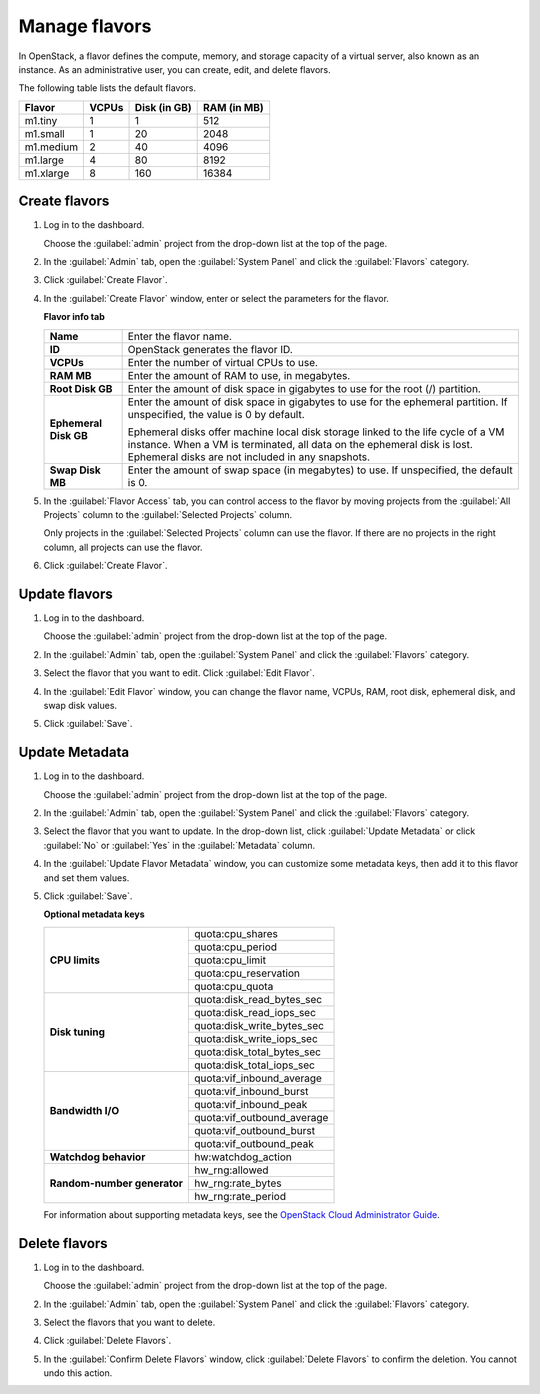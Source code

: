 ==============
Manage flavors
==============

In OpenStack, a flavor defines the compute, memory, and storage
capacity of a virtual server, also known as an instance. As an
administrative user, you can create, edit, and delete flavors.

The following table lists the default flavors.

============  =========  ===============  =============
 Flavor         VCPUs      Disk (in GB)     RAM (in MB)
============  =========  ===============  =============
 m1.tiny        1          1                512
 m1.small       1          20               2048
 m1.medium      2          40               4096
 m1.large       4          80               8192
 m1.xlarge      8          160              16384
============  =========  ===============  =============

Create flavors
~~~~~~~~~~~~~~

#. Log in to the dashboard.

   Choose the :guilabel:`admin` project from the drop-down
   list at the top of the page.
#. In the :guilabel:`Admin` tab, open the :guilabel:`System
   Panel` and click the :guilabel:`Flavors` category.
#. Click :guilabel:`Create Flavor`.
#. In the :guilabel:`Create Flavor` window, enter or select
   the parameters for the flavor.

   **Flavor info tab**

   =======================  =========================================
    **Name**                   Enter the flavor name.
    **ID**                     OpenStack generates the flavor ID.
    **VCPUs**                  Enter the number of virtual CPUs to
                               use.
    **RAM MB**                 Enter the amount of RAM to use, in
                               megabytes.
    **Root Disk GB**           Enter the amount of disk space in
                               gigabytes to use for the root (/)
                               partition.
    **Ephemeral Disk GB**      Enter the amount of disk space in
                               gigabytes to use for the ephemeral
                               partition. If unspecified, the value
                               is 0 by default.

                               Ephemeral disks offer machine local
                               disk storage linked to the life cycle
                               of a VM instance. When a VM is
                               terminated, all data on the ephemeral
                               disk is lost. Ephemeral disks are not
                               included in any snapshots.
    **Swap Disk MB**           Enter the amount of swap space (in
                               megabytes) to use. If unspecified,
                               the default is 0.
   =======================  =========================================

#. In the :guilabel:`Flavor Access` tab, you can control access to
   the flavor by moving projects from the :guilabel:`All Projects`
   column to the :guilabel:`Selected Projects` column.

   Only projects in the :guilabel:`Selected Projects` column can
   use the flavor. If there are no projects in the right column,
   all projects can use the flavor.
#. Click :guilabel:`Create Flavor`.

Update flavors
~~~~~~~~~~~~~~

#. Log in to the dashboard.

   Choose the :guilabel:`admin` project from the drop-down list at
   the top of the page.
#. In the :guilabel:`Admin` tab, open the :guilabel:`System Panel`
   and click the :guilabel:`Flavors` category.
#. Select the flavor that you want to edit. Click :guilabel:`Edit
   Flavor`.
#. In the :guilabel:`Edit Flavor` window, you can change the flavor
   name, VCPUs, RAM, root disk, ephemeral disk, and swap disk values.
#. Click :guilabel:`Save`.

Update Metadata
~~~~~~~~~~~~~~~~

#. Log in to the dashboard.

   Choose the :guilabel:`admin` project from the drop-down list at
   the top of the page.
#. In the :guilabel:`Admin` tab, open the :guilabel:`System Panel`
   and click the :guilabel:`Flavors` category.
#. Select the flavor that you want to update. In the drop-down
   list, click :guilabel:`Update Metadata` or click :guilabel:`No` or
   :guilabel:`Yes` in the :guilabel:`Metadata` column.
#. In the :guilabel:`Update Flavor Metadata` window, you can customize
   some metadata keys, then add it to this flavor and set them values.
#. Click :guilabel:`Save`.

   **Optional metadata keys**

   +-------------------------------+-------------------------------+
   |                               | quota:cpu_shares              |
   |                               +-------------------------------+
   | **CPU limits**                | quota:cpu_period              |
   |                               +-------------------------------+
   |                               | quota:cpu_limit               |
   |                               +-------------------------------+
   |                               | quota:cpu_reservation         |
   |                               +-------------------------------+
   |                               | quota:cpu_quota               |
   +-------------------------------+-------------------------------+
   |                               | quota:disk_read_bytes_sec     |
   |                               +-------------------------------+
   | **Disk tuning**               | quota:disk_read_iops_sec      |
   |                               +-------------------------------+
   |                               | quota:disk_write_bytes_sec    |
   |                               +-------------------------------+
   |                               | quota:disk_write_iops_sec     |
   |                               +-------------------------------+
   |                               | quota:disk_total_bytes_sec    |
   |                               +-------------------------------+
   |                               | quota:disk_total_iops_sec     |
   +-------------------------------+-------------------------------+
   |                               | quota:vif_inbound_average     |
   |                               +-------------------------------+
   | **Bandwidth I/O**             | quota:vif_inbound_burst       |
   |                               +-------------------------------+
   |                               | quota:vif_inbound_peak        |
   |                               +-------------------------------+
   |                               | quota:vif_outbound_average    |
   |                               +-------------------------------+
   |                               | quota:vif_outbound_burst      |
   |                               +-------------------------------+
   |                               | quota:vif_outbound_peak       |
   +-------------------------------+-------------------------------+
   | **Watchdog behavior**         | hw:watchdog_action            |
   +-------------------------------+-------------------------------+
   |                               | hw_rng:allowed                |
   |                               +-------------------------------+
   | **Random-number generator**   | hw_rng:rate_bytes             |
   |                               +-------------------------------+
   |                               | hw_rng:rate_period            |
   +-------------------------------+-------------------------------+

   For information about supporting metadata keys, see the
   `OpenStack Cloud Administrator Guide
   <http://docs.openstack.org/admin-guide-cloud/compute-flavors.html>`__.

Delete flavors
~~~~~~~~~~~~~~

#. Log in to the dashboard.

   Choose the :guilabel:`admin` project from the drop-down list at
   the top of the page.
#. In the :guilabel:`Admin` tab, open the :guilabel:`System Panel`
   and click the :guilabel:`Flavors` category.
#. Select the flavors that you want to delete.
#. Click :guilabel:`Delete Flavors`.
#. In the :guilabel:`Confirm Delete Flavors` window, click
   :guilabel:`Delete Flavors` to confirm the deletion. You cannot
   undo this action.
